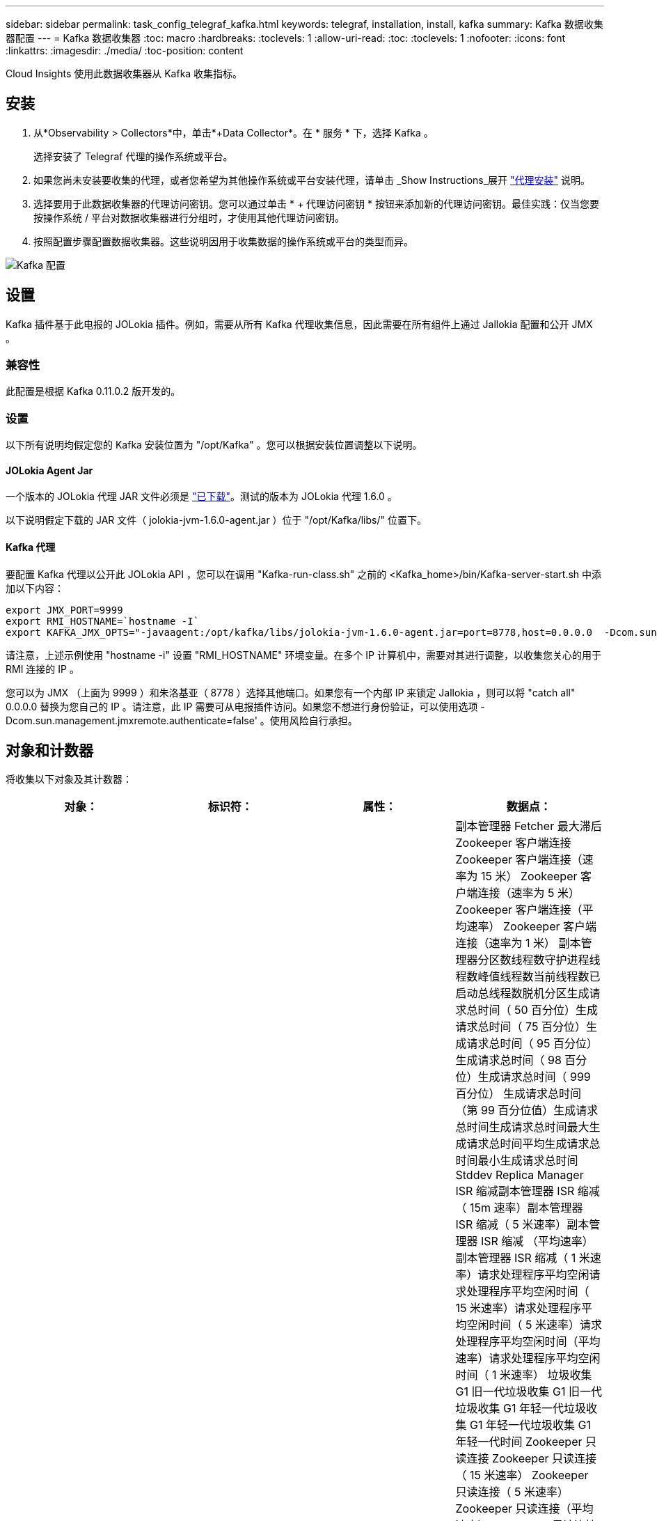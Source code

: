 ---
sidebar: sidebar 
permalink: task_config_telegraf_kafka.html 
keywords: telegraf, installation, install, kafka 
summary: Kafka 数据收集器配置 
---
= Kafka 数据收集器
:toc: macro
:hardbreaks:
:toclevels: 1
:allow-uri-read: 
:toc: 
:toclevels: 1
:nofooter: 
:icons: font
:linkattrs: 
:imagesdir: ./media/
:toc-position: content


[role="lead"]
Cloud Insights 使用此数据收集器从 Kafka 收集指标。



== 安装

. 从*Observability > Collectors*中，单击*+Data Collector*。在 * 服务 * 下，选择 Kafka 。
+
选择安装了 Telegraf 代理的操作系统或平台。

. 如果您尚未安装要收集的代理，或者您希望为其他操作系统或平台安装代理，请单击 _Show Instructions_展开 link:task_config_telegraf_agent.html["代理安装"] 说明。
. 选择要用于此数据收集器的代理访问密钥。您可以通过单击 * + 代理访问密钥 * 按钮来添加新的代理访问密钥。最佳实践：仅当您要按操作系统 / 平台对数据收集器进行分组时，才使用其他代理访问密钥。
. 按照配置步骤配置数据收集器。这些说明因用于收集数据的操作系统或平台的类型而异。


image:KafkaDCConfigWindows.png["Kafka 配置"]



== 设置

Kafka 插件基于此电报的 JOLokia 插件。例如，需要从所有 Kafka 代理收集信息，因此需要在所有组件上通过 Jallokia 配置和公开 JMX 。



=== 兼容性

此配置是根据 Kafka 0.11.0.2 版开发的。



=== 设置

以下所有说明均假定您的 Kafka 安装位置为 "/opt/Kafka" 。您可以根据安装位置调整以下说明。



==== JOLokia Agent Jar

一个版本的 JOLokia 代理 JAR 文件必须是 link:https://jolokia.org/download.html["已下载"]。测试的版本为 JOLokia 代理 1.6.0 。

以下说明假定下载的 JAR 文件（ jolokia-jvm-1.6.0-agent.jar ）位于 "/opt/Kafka/libs/" 位置下。



==== Kafka 代理

要配置 Kafka 代理以公开此 JOLokia API ，您可以在调用 "Kafka-run-class.sh" 之前的 <Kafka_home>/bin/Kafka-server-start.sh 中添加以下内容：

[listing]
----
export JMX_PORT=9999
export RMI_HOSTNAME=`hostname -I`
export KAFKA_JMX_OPTS="-javaagent:/opt/kafka/libs/jolokia-jvm-1.6.0-agent.jar=port=8778,host=0.0.0.0  -Dcom.sun.management.jmxremote.password.file=/opt/kafka/config/jmxremote.password -Dcom.sun.management.jmxremote.ssl=false -Djava.rmi.server.hostname=$RMI_HOSTNAME -Dcom.sun.management.jmxremote.rmi.port=$JMX_PORT"
----
请注意，上述示例使用 "hostname -i" 设置 "RMI_HOSTNAME" 环境变量。在多个 IP 计算机中，需要对其进行调整，以收集您关心的用于 RMI 连接的 IP 。

您可以为 JMX （上面为 9999 ）和朱洛基亚（ 8778 ）选择其他端口。如果您有一个内部 IP 来锁定 Jallokia ，则可以将 "catch all" 0.0.0.0 替换为您自己的 IP 。请注意，此 IP 需要可从电报插件访问。如果您不想进行身份验证，可以使用选项 -Dcom.sun.management.jmxremote.authenticate=false' 。使用风险自行承担。



== 对象和计数器

将收集以下对象及其计数器：

[cols="<.<,<.<,<.<,<.<"]
|===
| 对象： | 标识符： | 属性： | 数据点： 


| Kafka Broker | 集群命名空间代理 | 节点名称节点 IP | 副本管理器 Fetcher 最大滞后 Zookeeper 客户端连接 Zookeeper 客户端连接（速率为 15 米） Zookeeper 客户端连接（速率为 5 米） Zookeeper 客户端连接（平均速率） Zookeeper 客户端连接（速率为 1 米） 副本管理器分区数线程数守护进程线程数峰值线程数当前线程数已启动总线程数脱机分区生成请求总时间（ 50 百分位）生成请求总时间（ 75 百分位）生成请求总时间（ 95 百分位）生成请求总时间（ 98 百分位）生成请求总时间（ 999 百分位） 生成请求总时间（第 99 百分位值）生成请求总时间生成请求总时间最大生成请求总时间平均生成请求总时间最小生成请求总时间 Stddev Replica Manager ISR 缩减副本管理器 ISR 缩减（ 15m 速率）副本管理器 ISR 缩减（ 5 米速率）副本管理器 ISR 缩减 （平均速率）副本管理器 ISR 缩减（ 1 米速率）请求处理程序平均空闲请求处理程序平均空闲时间（ 15 米速率）请求处理程序平均空闲时间（ 5 米速率）请求处理程序平均空闲时间（平均速率）请求处理程序平均空闲时间（ 1 米速率） 垃圾收集 G1 旧一代垃圾收集 G1 旧一代垃圾收集 G1 年轻一代垃圾收集 G1 年轻一代垃圾收集 G1 年轻一代时间 Zookeeper 只读连接 Zookeeper 只读连接（ 15 米速率） Zookeeper 只读连接（ 5 米速率） Zookeeper 只读连接（平均速率） Zookeeper 只读连接 （ 100 万个比率）网络处理器平均空闲请求提取跟进总时间（ 50 百分位）请求提取跟进总时间（ 75 百分位）请求提取跟进总时间（ 95 百分位）请求提取跟进总时间（ 98 百分位）请求提取跟进总时间（ 999 百分位）请求提取跟进总时间（ 999 百分位）请求提取跟进总时间（ 99 百分位） 请求提取跟踪器总时间请求提取跟踪器总时间最大请求提取跟踪器总时间平均请求提取跟踪器总时间最小请求提取跟踪器总时间跟踪器总时间在生成中等待的 Stddev 请求提取用户网络请求提取使用者（ 5 米速率）网络请求提取使用者（ 15 米速率） 网络请求提取消费者（平均比率）网络请求提取消费者（ 1 米比率）不干净的领导者选举不干净的领导者选举（ 15 米比率）不干净的领导者选举（ 5 米比率）不干净的领导者选举（平均比率）不干净的领导者选举（ 1 米比率） 活动控制器堆内存已提交堆内存堆内存已使用的最大堆内存 Zookeeper 会话到期 Zookeeper 会话到期（ 15m 速率） Zookeeper 会话到期（ 5m 速率） Zookeeper 会话到期（平均速率） Zookeeper 身份验证失败（ 1 m 速率） Zookeeper 身份验证失败（ 15m 速率） Zookeeper 身份验证失败（ 5m 速率） Zookeeper 身份验证失败（平均比率） Zookeeper 身份验证失败（ 1 米比率）领导者选举时间（ 50 百分位）领导者选举时间（ 75 百分位）领导者选举时间（ 95 百分位）领导者选举时间（ 98 百分位）领导者选举时间（ 999 百分位）领导者选举时间（ 99 百分位）领导者选举时间（ 15 分） 主管选举时间（ 5 米比率）领导者选举时间最大领导者选举时间平均领导者选举时间（平均比率）领导者选举时间最小领导者选举时间（ 1 米比率）领导者选举时间（ stddev ）网络请求提取跟踪者网络请求提取跟踪者网络请求提取跟踪者（ 15 米比率）网络请求提取跟踪者（ 5 米比率） 网络请求提取跟踪器（平均速率）网络请求提取跟踪器（ 1 米速率）代理主题消息代理主题消息（ 15 米速率）代理主题消息（ 5 米速率）代理主题消息（平均速率）代理主题消息（ 1 米速率）代理主题字节（ 15 米速率）中的代理主题字节 （ 5 米速率）代理主题字节数（平均速率）代理主题字节数（ 1 米速率） Zookeeper Disconnects Count Zookeeper Disconnects （ 15 米速率） Zookeeper Disconnects （ 5 米速率） Zookeeper Disconnects （平均速率） Zookeeper Disconnects （ 1 米速率） Network Requests Fetch Consumer Total Time （ 50 百分位） Network Requests Fetch Consumer Total Time （ 75 百分位） 网络请求提取使用者总时间（第 95 百分位）网络请求提取使用者总时间（第 98 百分位）网络请求提取使用者总时间（第 999 百分位）网络请求提取使用者总时间（第 99 百分位） 网络请求提取使用者总时间网络请求提取使用者总时间最大网络请求提取使用者总时间平均网络请求提取使用者总时间最小网络请求提取使用者总时间提取使用者总时间在提取代管代理主题字节数代理主题字节数（ 15m 速率） 代理主题字节输出（ 5 米速率）代理主题字节输出（平均速率）代理主题字节输出（ 1 米速率） Zookeeper 身份验证 Zookeeper 身份验证（ 15 米速率） Zookeeper 身份验证（ 5 米速率） Zookeeper 身份验证（平均速率） Zookeeper 身份验证（ 1 米速率）请求生成计数请求生成（ 15 米速率）请求生成 5 米速率）请求生成请求 （平均速率）生成请求（ 1 米速率）副本管理器 ISR 扩展副本管理器 ISR 扩展（ 15 米速率）副本管理器 ISR 扩展（ 5 米速率）副本管理器 ISR 扩展（平均速率）副本管理器 ISR 扩展（ 1 米速率）副本管理器扩展（复制分区下） 
|===


== 故障排除

可以从找到追加信息 link:concept_requesting_support.html["支持"] 页面。
